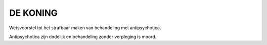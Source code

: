 #########
DE KONING
#########

Wetsvoorstel tot het strafbaar maken van behandeling met antipsychotica. 

Antipsychotica zijn dodelijk en behandeling zonder verpleging is moord.

